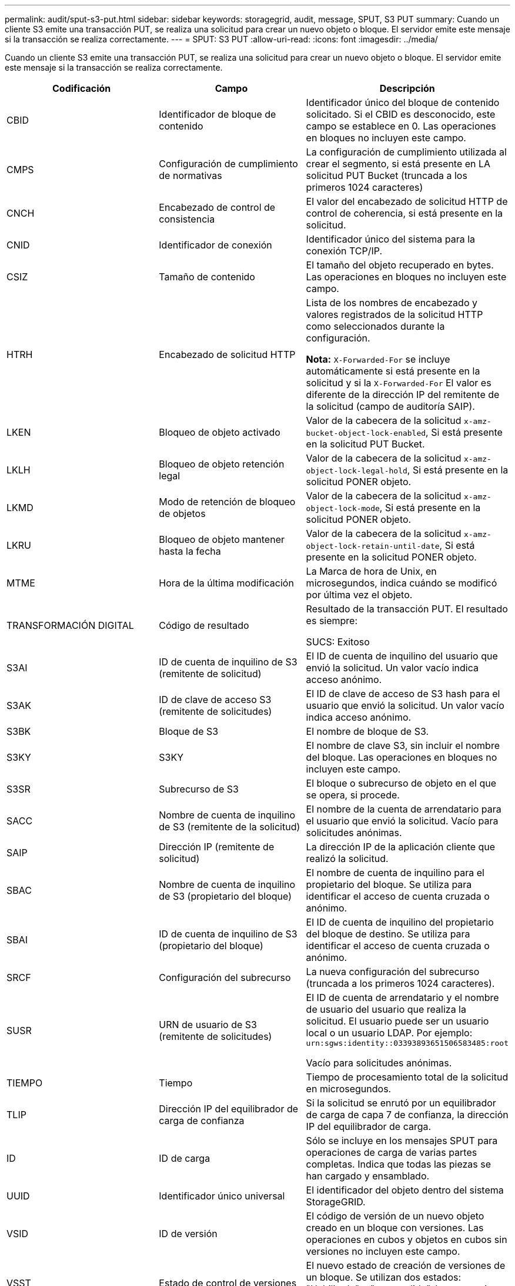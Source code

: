 ---
permalink: audit/sput-s3-put.html 
sidebar: sidebar 
keywords: storagegrid, audit, message, SPUT, S3 PUT 
summary: Cuando un cliente S3 emite una transacción PUT, se realiza una solicitud para crear un nuevo objeto o bloque. El servidor emite este mensaje si la transacción se realiza correctamente. 
---
= SPUT: S3 PUT
:allow-uri-read: 
:icons: font
:imagesdir: ../media/


[role="lead"]
Cuando un cliente S3 emite una transacción PUT, se realiza una solicitud para crear un nuevo objeto o bloque. El servidor emite este mensaje si la transacción se realiza correctamente.

|===
| Codificación | Campo | Descripción 


 a| 
CBID
 a| 
Identificador de bloque de contenido
 a| 
Identificador único del bloque de contenido solicitado. Si el CBID es desconocido, este campo se establece en 0. Las operaciones en bloques no incluyen este campo.



 a| 
CMPS
 a| 
Configuración de cumplimiento de normativas
 a| 
La configuración de cumplimiento utilizada al crear el segmento, si está presente en LA solicitud PUT Bucket (truncada a los primeros 1024 caracteres)



 a| 
CNCH
 a| 
Encabezado de control de consistencia
 a| 
El valor del encabezado de solicitud HTTP de control de coherencia, si está presente en la solicitud.



 a| 
CNID
 a| 
Identificador de conexión
 a| 
Identificador único del sistema para la conexión TCP/IP.



 a| 
CSIZ
 a| 
Tamaño de contenido
 a| 
El tamaño del objeto recuperado en bytes. Las operaciones en bloques no incluyen este campo.



 a| 
HTRH
 a| 
Encabezado de solicitud HTTP
 a| 
Lista de los nombres de encabezado y valores registrados de la solicitud HTTP como seleccionados durante la configuración.

*Nota:* `X-Forwarded-For` se incluye automáticamente si está presente en la solicitud y si la `X-Forwarded-For` El valor es diferente de la dirección IP del remitente de la solicitud (campo de auditoría SAIP).



 a| 
LKEN
 a| 
Bloqueo de objeto activado
 a| 
Valor de la cabecera de la solicitud `x-amz-bucket-object-lock-enabled`, Si está presente en la solicitud PUT Bucket.



 a| 
LKLH
 a| 
Bloqueo de objeto retención legal
 a| 
Valor de la cabecera de la solicitud `x-amz-object-lock-legal-hold`, Si está presente en la solicitud PONER objeto.



 a| 
LKMD
 a| 
Modo de retención de bloqueo de objetos
 a| 
Valor de la cabecera de la solicitud `x-amz-object-lock-mode`, Si está presente en la solicitud PONER objeto.



 a| 
LKRU
 a| 
Bloqueo de objeto mantener hasta la fecha
 a| 
Valor de la cabecera de la solicitud `x-amz-object-lock-retain-until-date`, Si está presente en la solicitud PONER objeto.



 a| 
MTME
 a| 
Hora de la última modificación
 a| 
La Marca de hora de Unix, en microsegundos, indica cuándo se modificó por última vez el objeto.



 a| 
TRANSFORMACIÓN DIGITAL
 a| 
Código de resultado
 a| 
Resultado de la transacción PUT. El resultado es siempre:

SUCS: Exitoso



 a| 
S3AI
 a| 
ID de cuenta de inquilino de S3 (remitente de solicitud)
 a| 
El ID de cuenta de inquilino del usuario que envió la solicitud. Un valor vacío indica acceso anónimo.



 a| 
S3AK
 a| 
ID de clave de acceso S3 (remitente de solicitudes)
 a| 
El ID de clave de acceso de S3 hash para el usuario que envió la solicitud. Un valor vacío indica acceso anónimo.



 a| 
S3BK
 a| 
Bloque de S3
 a| 
El nombre de bloque de S3.



 a| 
S3KY
 a| 
S3KY
 a| 
El nombre de clave S3, sin incluir el nombre del bloque. Las operaciones en bloques no incluyen este campo.



 a| 
S3SR
 a| 
Subrecurso de S3
 a| 
El bloque o subrecurso de objeto en el que se opera, si procede.



 a| 
SACC
 a| 
Nombre de cuenta de inquilino de S3 (remitente de la solicitud)
 a| 
El nombre de la cuenta de arrendatario para el usuario que envió la solicitud. Vacío para solicitudes anónimas.



 a| 
SAIP
 a| 
Dirección IP (remitente de solicitud)
 a| 
La dirección IP de la aplicación cliente que realizó la solicitud.



 a| 
SBAC
 a| 
Nombre de cuenta de inquilino de S3 (propietario del bloque)
 a| 
El nombre de cuenta de inquilino para el propietario del bloque. Se utiliza para identificar el acceso de cuenta cruzada o anónimo.



 a| 
SBAI
 a| 
ID de cuenta de inquilino de S3 (propietario del bloque)
 a| 
El ID de cuenta de inquilino del propietario del bloque de destino. Se utiliza para identificar el acceso de cuenta cruzada o anónimo.



 a| 
SRCF
 a| 
Configuración del subrecurso
 a| 
La nueva configuración del subrecurso (truncada a los primeros 1024 caracteres).



 a| 
SUSR
 a| 
URN de usuario de S3 (remitente de solicitudes)
 a| 
El ID de cuenta de arrendatario y el nombre de usuario del usuario que realiza la solicitud. El usuario puede ser un usuario local o un usuario LDAP. Por ejemplo: `urn:sgws:identity::03393893651506583485:root`

Vacío para solicitudes anónimas.



 a| 
TIEMPO
 a| 
Tiempo
 a| 
Tiempo de procesamiento total de la solicitud en microsegundos.



 a| 
TLIP
 a| 
Dirección IP del equilibrador de carga de confianza
 a| 
Si la solicitud se enrutó por un equilibrador de carga de capa 7 de confianza, la dirección IP del equilibrador de carga.



 a| 
ID
 a| 
ID de carga
 a| 
Sólo se incluye en los mensajes SPUT para operaciones de carga de varias partes completas. Indica que todas las piezas se han cargado y ensamblado.



 a| 
UUID
 a| 
Identificador único universal
 a| 
El identificador del objeto dentro del sistema StorageGRID.



 a| 
VSID
 a| 
ID de versión
 a| 
El código de versión de un nuevo objeto creado en un bloque con versiones. Las operaciones en cubos y objetos en cubos sin versiones no incluyen este campo.



 a| 
VSST
 a| 
Estado de control de versiones
 a| 
El nuevo estado de creación de versiones de un bloque. Se utilizan dos estados: "Habilitado" o "suspendido". Las operaciones de los objetos no incluyen este campo.

|===